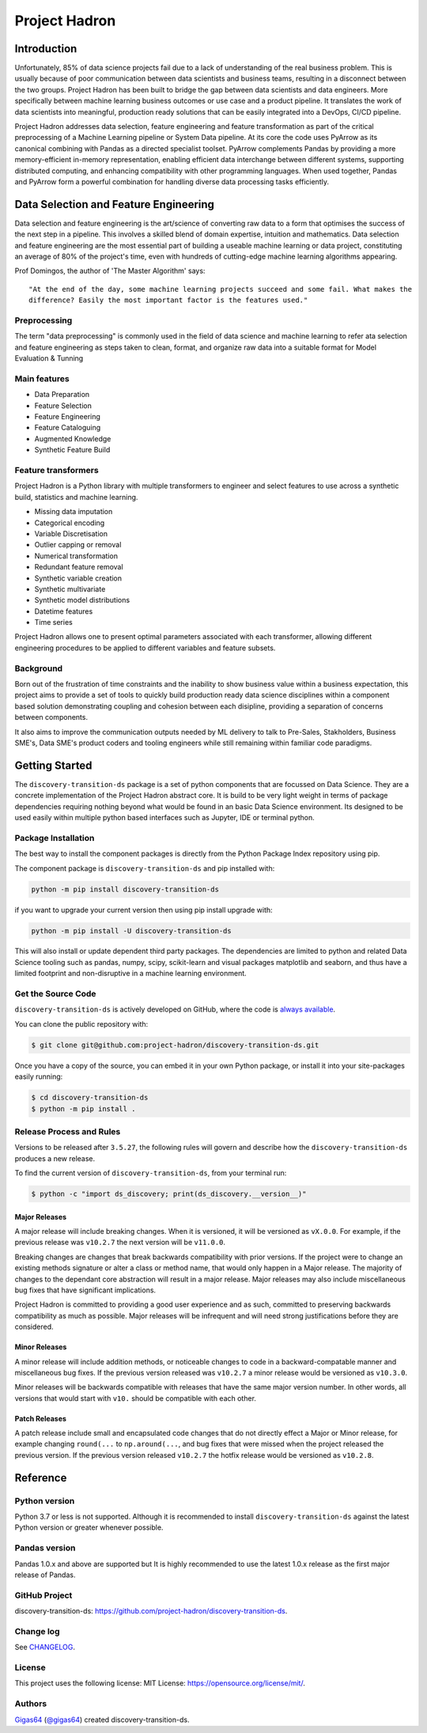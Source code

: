 ==============
Project Hadron
==============

Introduction
============
Unfortunately, 85% of data science projects fail due to a lack of understanding of the real
business problem. This is usually because of poor communication between data scientists and
business teams, resulting in a disconnect between the two groups. Project Hadron has been built
to bridge the gap between data scientists and data engineers. More specifically between machine
learning business outcomes or use case and a product pipeline. It translates the work of data
scientists into meaningful, production ready solutions that can be easily integrated into a
DevOps, CI/CD pipeline.

Project Hadron addresses data selection, feature engineering and feature transformation as part
of the critical preprocessing of a Machine Learning pipeline or System Data pipeline. At its core
the code uses PyArrow as its canonical combining with Pandas as a directed specialist toolset.
PyArrow complements Pandas by providing a more memory-efficient in-memory representation,
enabling efficient data interchange between different systems, supporting distributed computing,
and enhancing compatibility with other programming languages. When used together, Pandas and
PyArrow form a powerful combination for handling diverse data processing tasks efficiently.

Data Selection and Feature Engineering
======================================
Data selection and feature engineering is the art/science of converting raw data to a form that
optimises the success of the next step in a pipeline. This involves a skilled blend of domain
expertise, intuition and mathematics. Data selection and feature engineering are the most
essential part of building a useable machine learning or data project, constituting an average of
80% of the project's time, even with hundreds of cutting-edge  machine learning algorithms
appearing.

Prof Domingos, the author of 'The Master Algorithm' says::

    "At the end of the day, some machine learning projects succeed and some fail. What makes the
    difference? Easily the most important factor is the features used."

Preprocessing
-------------
The term "data preprocessing" is commonly used in the field of data science and machine learning
to refer ata selection and feature engineering as steps taken to clean, format, and organize raw
data into a suitable format for Model Evaluation & Tunning

.. image:: docs/images/introduction/machine_learning_pipeline_v01.png
  :align: center
  :width: 700









Main features
-------------

* Data Preparation
* Feature Selection
* Feature Engineering
* Feature Cataloguing
* Augmented Knowledge
* Synthetic Feature Build

Feature transformers
--------------------

Project Hadron is a Python library with multiple transformers to engineer and select features to use
across a synthetic build, statistics and machine learning.

* Missing data imputation
* Categorical encoding
* Variable Discretisation
* Outlier capping or removal
* Numerical transformation
* Redundant feature removal
* Synthetic variable creation
* Synthetic multivariate
* Synthetic model distributions
* Datetime features
* Time series

Project Hadron allows one to present optimal parameters associated with each transformer, allowing
different engineering procedures to be applied to different variables and feature subsets.

Background
----------
Born out of the frustration of time constraints and the inability to show business value
within a business expectation, this project aims to provide a set of tools to quickly build production ready
data science disciplines within a component based solution demonstrating coupling and cohesion between each
disipline, providing a separation of concerns between components.

It also aims to improve the communication outputs needed by ML delivery to talk to Pre-Sales, Stakholders,
Business SME's, Data SME's product coders and tooling engineers while still remaining within familiar code
paradigms.

Getting Started
===============

The ``discovery-transition-ds`` package is a set of python components that are focussed on Data Science. They
are a concrete implementation of the Project Hadron abstract core. It is build to be very light weight
in terms of package dependencies requiring nothing beyond what would be found in an basic Data Science environment.
Its designed to be used easily within multiple python based interfaces such as Jupyter, IDE or terminal python.

Package Installation
--------------------

The best way to install the component packages is directly from the Python Package Index repository using pip.

The component package is ``discovery-transition-ds`` and pip installed with:

.. code-block:: bash

    python -m pip install discovery-transition-ds

if you want to upgrade your current version then using pip install upgrade with:

.. code-block:: bash

    python -m pip install -U discovery-transition-ds

This will also install or update dependent third party packages. The dependencies are
limited to python and related Data Science tooling such as pandas, numpy, scipy,
scikit-learn and visual packages matplotlib and seaborn, and thus have a limited
footprint and non-disruptive in a machine learning environment.

Get the Source Code
-------------------

``discovery-transition-ds`` is actively developed on GitHub, where the code is
`always available <https://github.com/project-hadron/discovery-transition-ds>`_.

You can clone the public repository with:

.. code-block:: bash

    $ git clone git@github.com:project-hadron/discovery-transition-ds.git

Once you have a copy of the source, you can embed it in your own Python
package, or install it into your site-packages easily running:

.. code-block:: bash

    $ cd discovery-transition-ds
    $ python -m pip install .

Release Process and Rules
-------------------------

Versions to be released after ``3.5.27``, the following rules will govern
and describe how the ``discovery-transition-ds`` produces a new release.

To find the current version of ``discovery-transition-ds``, from your
terminal run:

.. code-block:: bash

    $ python -c "import ds_discovery; print(ds_discovery.__version__)"

Major Releases
**************

A major release will include breaking changes. When it is versioned, it will
be versioned as ``vX.0.0``. For example, if the previous release was
``v10.2.7`` the next version will be ``v11.0.0``.

Breaking changes are changes that break backwards compatibility with prior
versions. If the project were to change an existing methods signature or
alter a class or method name, that would only happen in a Major release.
The majority of changes to the dependant core abstraction will result in a
major release. Major releases may also include miscellaneous bug fixes that
have significant implications.

Project Hadron is committed to providing a good user experience
and as such, committed to preserving backwards compatibility as much as possible.
Major releases will be infrequent and will need strong justifications before they
are considered.

Minor Releases
**************

A minor release will include addition methods, or noticeable changes to
code in a backward-compatable manner and miscellaneous bug fixes. If the previous
version released was ``v10.2.7`` a minor release would be versioned as
``v10.3.0``.

Minor releases will be backwards compatible with releases that have the same
major version number. In other words, all versions that would start with
``v10.`` should be compatible with each other.

Patch Releases
**************

A patch release include small and encapsulated code changes that do
not directly effect a Major or Minor release, for example changing
``round(...`` to ``np.around(...``, and bug fixes that were missed
when the project released the previous version. If the previous
version released ``v10.2.7`` the hotfix release would be versioned
as ``v10.2.8``.

Reference
=========

Python version
--------------

Python 3.7 or less is not supported. Although it is recommended to install ``discovery-transition-ds`` against the
latest Python version or greater whenever possible.

Pandas version
--------------

Pandas 1.0.x and above are supported but It is highly recommended to use the latest 1.0.x release as the first
major release of Pandas.

GitHub Project
--------------

discovery-transition-ds: `<https://github.com/project-hadron/discovery-transition-ds>`_.

Change log
----------

See `CHANGELOG <https://github.com/project-hadron/discovery-transition-ds/blob/master/CHANGELOG.rst>`_.


License
-------
This project uses the following license:
MIT License: `<https://opensource.org/license/mit/>`_.



Authors
-------

`Gigas64`_  (`@gigas64`_) created discovery-transition-ds.


.. _pip: https://pip.pypa.io/en/stable/installing/
.. _Github API: http://developer.github.com/v3/issues/comments/#create-a-comment
.. _Gigas64: http://opengrass.io
.. _@gigas64: https://twitter.com/gigas64


